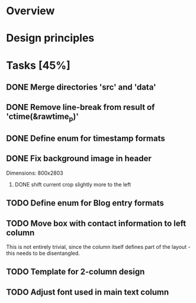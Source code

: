 #+STARTUP: indent
#+OPTIONS: H:2

* Overview

* Design principles

* Tasks [45%]
** DONE Merge directories 'src' and 'data'
** DONE Remove line-break from result of 'ctime(&rawtime_p)'
** DONE Define enum for timestamp formats
** DONE Fix background image in header
Dimensions: 800x2803
*** DONE shift current crop slightly more to the left
** TODO Define enum for Blog entry formats
** TODO Move box with contact information to left column
This is not entirely trivial, since the column itself defines part of
the layout - this needs to be disentangled.
** TODO Template for 2-column design
** TODO Adjust font used in main text column
